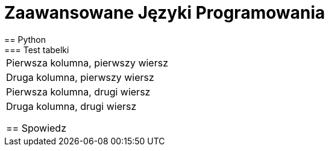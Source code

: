 = Zaawansowane Języki Programowania
== Python
=== Test tabelki
[cols="2*^]
|===
|Pierwsza kolumna, pierwszy wiersz
|Druga kolumna, pierwszy wiersz

|Pierwsza kolumna, drugi wiersz
|Druga kolumna, drugi wiersz


== Spowiedz
